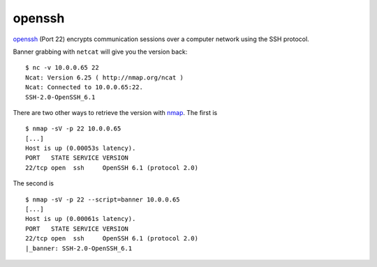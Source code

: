 .. -*- mode: rst -*-

.. _services-misc-openssh:

.. _openssh: http://www.openssh.org/
.. _nmap: http://nmap.org/

openssh
=======

`openssh`_ (Port 22) encrypts communication sessions over a computer network
using the SSH protocol. 

Banner grabbing with ``netcat`` will give you the version back::

    $ nc -v 10.0.0.65 22
    Ncat: Version 6.25 ( http://nmap.org/ncat )
    Ncat: Connected to 10.0.0.65:22.
    SSH-2.0-OpenSSH_6.1

There are two other ways to retrieve the version with `nmap`_. The first is ::

    $ nmap -sV -p 22 10.0.0.65
    [...]
    Host is up (0.00053s latency).
    PORT   STATE SERVICE VERSION
    22/tcp open  ssh     OpenSSH 6.1 (protocol 2.0)

The second is ::

    $ nmap -sV -p 22 --script=banner 10.0.0.65
    [...]
    Host is up (0.00061s latency).
    PORT   STATE SERVICE VERSION
    22/tcp open  ssh     OpenSSH 6.1 (protocol 2.0)
    |_banner: SSH-2.0-OpenSSH_6.1

